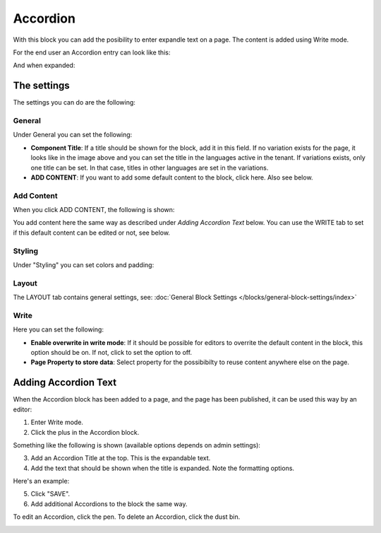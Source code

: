 Accordion
=====================

With this block you can add the posibility to enter expandle text on a page. The content is added using Write mode.

For the end user an Accordion entry can look like this:

.. image:: accordion-entry.png

And when expanded:

.. image:: accordion-entry-expanded.png

The settings
*************
The settings you can do are the following:

.. image:: accordion-settings-new2.png

General
--------------
Under General you can set the following:

.. image:: accordion-settings-general-new2.png

+ **Component Title**: If a title should be shown for the block, add it in this field. If no variation exists for the page, it looks like in the image above and you can set the title in the languages active in the tenant. If variations exists, only one title can be set. In that case, titles in other languages are set in the variations.
+ **ADD CONTENT**: If you want to add some default content to the block, click here. Also see below.

Add Content
-------------
When you click ADD CONTENT, the following is shown:

.. image:: accordion-add-content.png

You add content here the same way as described under *Adding Accordion Text* below. You can use the WRITE tab to set if this default content can be edited or not, see below.

Styling
---------
Under "Styling" you can set colors and padding:

.. image:: accordion-settings-styling-new2.png

Layout
----------
The LAYOUT tab contains general settings, see: :doc:`General Block Settings </blocks/general-block-settings/index>`

Write
-----------
Here you can set the following:

.. image:: accordion-write-tab.png

+ **Enable overwrite in write mode**: If it should be possible for editors to overrite the default content in the block, this option should be on. If not, click to set the option to off.
+ **Page Property to store data**: Select property for the possibibilty to reuse content anywhere else on the page.

Adding Accordion Text
************************
When the Accordion block has been added to a page, and the page has been published, it can be used this way by an editor:

1. Enter Write mode.
2. Click the plus in the Accordion block.

.. image:: accordion-click-plus-2.png

Something like the following is shown (available options depends on admin settings):

.. image:: accordion-new-2-new2.png

3. Add an Accordion Title at the top. This is the expandable text.
4. Add the text that should be shown when the title is expanded. Note the formatting options.

Here's an example:

.. image:: accordion-example-new3.png

5. Click "SAVE".
6. Add additional Accordions to the block the same way.

To edit an Accordion, click the pen. To delete an Accordion, click the dust bin.

.. image:: accordion-edit-delete-new3.png




